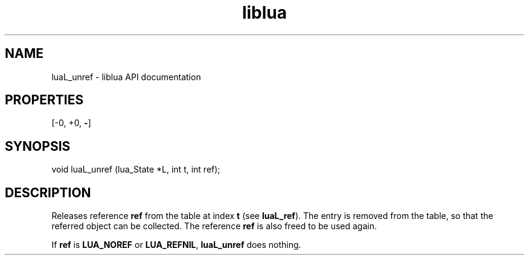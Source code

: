 .TH "liblua" "3" "Jan 25, 2016" "5.1.5" "lua API documentation"
.SH NAME
luaL_unref - liblua API documentation

.SH PROPERTIES
[-0, +0, \fB-\fP]
.SH SYNOPSIS
void luaL_unref (lua_State *L, int t, int ref);

.SH DESCRIPTION

.sp
Releases reference \fBref\fP from the table at index \fBt\fP
(see \fBluaL_ref\fP).
The entry is removed from the table,
so that the referred object can be collected.
The reference \fBref\fP is also freed to be used again.

.sp
If \fBref\fP is \fBLUA_NOREF\fP or \fBLUA_REFNIL\fP,
\fBluaL_unref\fP does nothing.